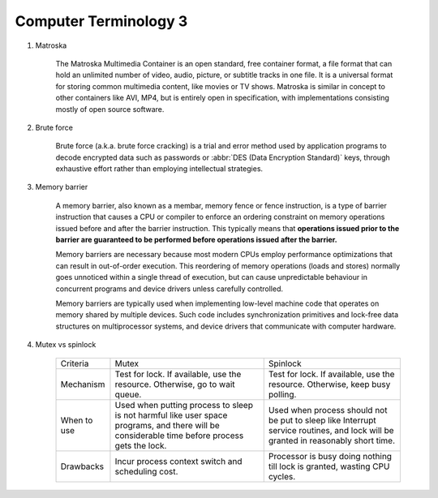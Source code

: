 **********************
Computer Terminology 3
**********************

#. Matroska
   
    The Matroska Multimedia Container is an open standard, free container format, 
    a file format that can hold an unlimited number of video, audio, picture, 
    or subtitle tracks in one file. It is a universal format for storing common 
    multimedia content, like movies or TV shows. Matroska is similar in concept 
    to other containers like AVI, MP4, but is entirely open in specification, 
    with implementations consisting mostly of open source software.

#. Brute force 
   
    Brute force (a.k.a. brute force cracking) is a trial and error method 
    used by application programs to decode encrypted data such as passwords 
    or :abbr:`DES (Data Encryption Standard)` keys, through exhaustive effort 
    rather than employing intellectual strategies.

    .. image:: images/brute-force-attack.jpg

   
#. Memory barrier
   
    A memory barrier, also known as a membar, memory fence or fence instruction, 
    is a type of barrier instruction that causes a CPU or compiler to enforce an 
    ordering constraint on memory operations issued before and after the barrier 
    instruction. This typically means that **operations issued prior to the barrier 
    are guaranteed to be performed before operations issued after the barrier.**

    Memory barriers are necessary because most modern CPUs employ performance optimizations 
    that can result in out-of-order execution. This reordering of memory operations (loads and stores) 
    normally goes unnoticed within a single thread of execution, but can cause unpredictable behaviour 
    in concurrent programs and device drivers unless carefully controlled.   

    Memory barriers are typically used when implementing low-level machine code that operates on memory 
    shared by multiple devices. Such code includes synchronization primitives and lock-free data structures 
    on multiprocessor systems, and device drivers that communicate with computer hardware.

#. Mutex vs spinlock

    +-------------+---------------------------------------+--------------------------------------+
    | Criteria    | Mutex                                 | Spinlock                             |
    +-------------+---------------------------------------+--------------------------------------+
    | Mechanism   | Test for lock.                        | Test for lock.                       |
    |             | If available, use the resource.       | If available, use the resource.      |
    |             | Otherwise, go to wait queue.          | Otherwise, keep busy polling.        |
    +-------------+---------------------------------------+--------------------------------------+
    | When to use | Used when putting process to sleep is | Used when process should not be      |
    |             | not harmful like user space programs, | put to sleep like Interrupt service  |
    |             | and there will be considerable        | routines, and lock will be           |
    |             | time before process gets the lock.    | granted in reasonably short time.    |
    +-------------+---------------------------------------+--------------------------------------+
    | Drawbacks   | Incur process context switch          | Processor is busy doing nothing till |
    |             | and scheduling cost.                  | lock is granted, wasting CPU cycles. |
    +-------------+---------------------------------------+--------------------------------------+

